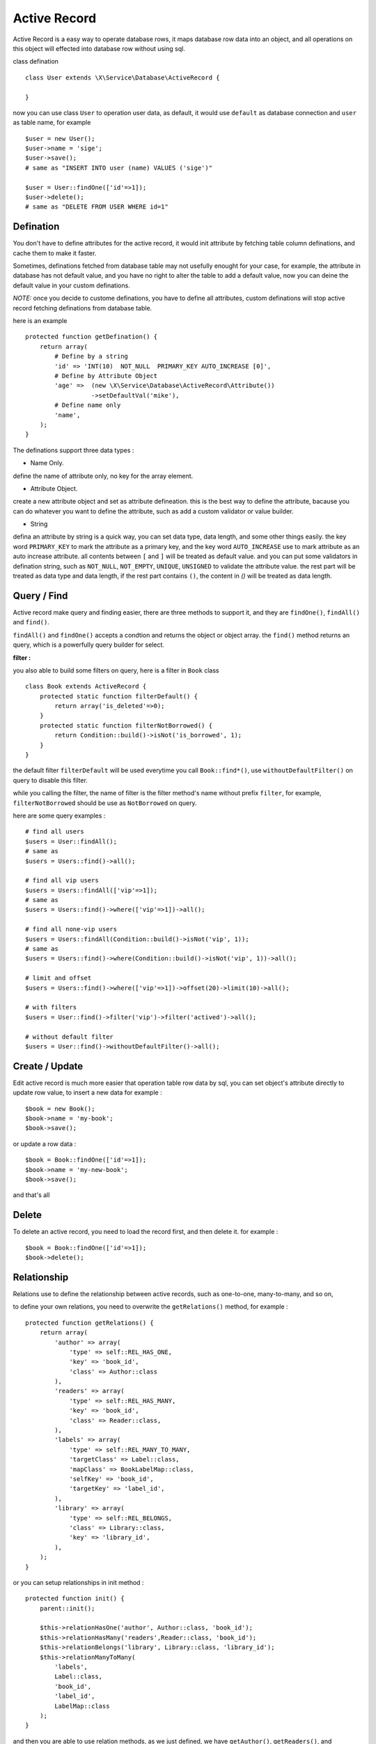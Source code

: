 Active Record
=============

Active Record is a easy way to operate database rows, it maps database row 
data into an object, and all operations on this object will effected into 
database row without using sql.

class defination ::

    class User extends \X\Service\Database\ActiveRecord {
        
    }


now you can use class ``User`` to operation user data, as default, it would 
use ``default`` as database connection and ``user`` as table name, 
for example ::

    $user = new User();
    $user->name = 'sige';
    $user->save();
    # same as "INSERT INTO user (name) VALUES ('sige')"
    
    $user = User::findOne(['id'=>1]);
    $user->delete();
    # same as "DELETE FROM USER WHERE id=1"

Defination
----------
You don't have to define attributes for the active record, it would init 
attribute by fetching table column definations, and cache them to make it 
faster.

Sometimes, definations fetched from database table may not usefully enought 
for your case, for example, the attribute in database has not default value, 
and you have no right to alter the table to add a default value, now you 
can deine the default value in your custom definations.

*NOTE:* once you decide to custome definations, you have to define all 
attributes, custom definations will stop active record fetching definations 
from database table.

here is an example ::

    protected function getDefination() {
        return array(
            # Define by a string
            'id' => 'INT(10)  NOT_NULL  PRIMARY_KEY AUTO_INCREASE [0]',
            # Define by Attribute Object
            'age' =>  (new \X\Service\Database\ActiveRecord\Attribute())
                      ->setDefaultVal('mike'),
            # Define name only
            'name',
        );
    }
    
The definations support three data types : 

- Name Only.

define the name of attribute only, no key for the array element.

- Attribute Object.

create a new attribute object and set as attribute defineation.
this is the best way to define the attribute, bacause you can do whatever you 
want to define the attribute, such as add a custom validator or value builder.

- String

defina an attribute by string is a quick way, you can set data type, data 
length, and some other things easily. the key word ``PRIMARY_KEY`` to mark 
the attribute as a primary key, and the key word ``AUTO_INCREASE`` use to mark 
attribute as an auto increase attribute. all contents between ``[`` and ``]`` 
will be treated as default value. and you can put some validators in 
defination string, such as ``NOT_NULL``, ``NOT_EMPTY``, ``UNIQUE``, 
``UNSIGNED`` to validate the attribute value. the rest part will be treated 
as data type and data length, if the rest part contains ``()``, the content 
in `()` will be treated as data length.

Query / Find
------------
Active record make query and finding easier, there are three methods to 
support it, and they are ``findOne()``, ``findAll()`` and ``find()``.

``findAll()`` and ``findOne()`` accepts a condtion and returns the object or 
object array. the ``find()`` method returns an query, which is a powerfully query builder for select.

**filter :**

you also able to build some filters on query, here is a filter in ``Book`` 
class ::

    class Book extends ActiveRecord {
        protected static function filterDefault() {
            return array('is_deleted'=>0);
        }
        protected static function filterNotBorrowed() {
            return Condition::build()->isNot('is_borrowed', 1);
        }
    }

the default filter ``filterDefault`` will be used everytime you call 
``Book::find*()``, use ``withoutDefaultFilter()`` on query to disable this 
filter.

while you calling the filter, the name of filter is the filter method's name 
without prefix ``filter``, for example, ``filterNotBorrowed`` should be use 
as ``NotBorrowed`` on query.

here are some query examples : ::

    # find all users
    $users = User::findAll();
    # same as 
    $users = Users::find()->all();

    # find all vip users
    $users = Users::findAll(['vip'=>1]);
    # same as 
    $users = Users::find()->where(['vip'=>1])->all();
    
    # find all none-vip users
    $users = Users::findAll(Condition::build()->isNot('vip', 1));
    # same as 
    $users = Users::find()->where(Condition::build()->isNot('vip', 1))->all();
    
    # limit and offset
    $users = Users::find()->where(['vip'=>1])->offset(20)->limit(10)->all();
    
    # with filters
    $users = User::find()->filter('vip')->filter('actived')->all();
    
    # without default filter
    $users = User::find()->withoutDefaultFilter()->all();

Create / Update
---------------
Edit active record is much more easier that operation table row data by sql, 
you can set object's attribute directly to update row value, to insert a new 
data for example : ::

    $book = new Book();
    $book->name = 'my-book';
    $book->save();
    
or update a row data : ::

    $book = Book::findOne(['id'=>1]);
    $book->name = 'my-new-book';
    $book->save();

and that's all

Delete
------

To delete an active record, you need to load the record first, and then delete 
it. for example : ::

    $book = Book::findOne(['id'=>1]);
    $book->delete();

Relationship
------------

Relations use to define the relationship between active records, such as 
one-to-one, many-to-many, and so on, 

to define your own relations, you need to overwrite the ``getRelations()`` 
method, for example : ::

    protected function getRelations() {
        return array(
            'author' => array(
                'type' => self::REL_HAS_ONE,
                'key' => 'book_id',
                'class' => Author::class
            ),
            'readers' => array(
                'type' => self::REL_HAS_MANY,
                'key' => 'book_id',
                'class' => Reader::class,
            ),
            'labels' => array(
                'type' => self::REL_MANY_TO_MANY,
                'targetClass' => Label::class,
                'mapClass' => BookLabelMap::class,
                'selfKey' => 'book_id',
                'targetKey' => 'label_id',
            ),
            'library' => array(
                'type' => self::REL_BELONGS,
                'class' => Library::class,
                'key' => 'library_id',
            ),
        );
    }
    
or you can setup relationships in init method : ::

     protected function init() {
         parent::init();
         
         $this->relationHasOne('author', Author::class, 'book_id');
         $this->relationHasMany('readers',Reader::class, 'book_id');
         $this->relationBelongs('library', Library::class, 'library_id');
         $this->relationManyToMany(
             'labels',
             Label::class, 
             'book_id', 
             'label_id', 
             LabelMap::class
         );
     }

and then you are able to use relation methods, as we just defined, we have 
``getAuthor()``, ``getReaders()``, and ``getLabels()`` to get releated records.

Validate
--------

You can custom your active record validate rules by seting up validators to 
attribute. an attribute is able to contains many validators, but they must 
defined in active record class. for example : ::

    <?php
    class Event extends ActiveRecord {
        protected function init() {
            parent::init();
            $this->getAttr('identifier')->addValidator('identifier');
        }
        
        public function validateIdentifier( 
            Event $model, 
            Attribute $attribute 
        ) {
            if ( !is_string($attribute->getValue()) ) {
                $model->addError(
                    $attribute->getName(), 
                    'event identifier must be unique in project'
                );
            }
        }
    }
    
the validator hander's name must start with 'validate' and uppercase the 
first of validator, for example, we have validator ``identifier``, the 
handler's name must be ``validateIdentifier``.

validate handler receive two parameters, the second one is attribute to 
validate and first one is the active record that contains that attribute.

